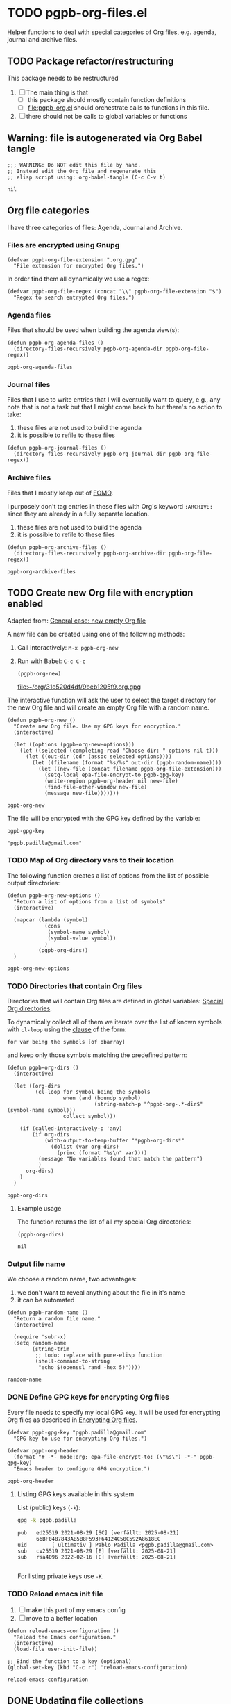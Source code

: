#+PROPERTY: header-args :results verbatim :tangle pgpb-org-files.el :session pgpb :cache no
#+auto_tangle: true

* TODO pgpb-org-files.el

  Helper functions to deal with special categories of Org files,
  e.g. agenda, journal and archive files.

   
** TODO Package refactor/restructuring
   
   This package needs to be restructured

   1. [ ] The main thing is that
      - [ ] this package should mostly contain function definitions
      - [ ] [[file:pgpb-org.el]] should orchestrate calls to functions in this file.
   2. [ ] there should not be calls to global variables or functions
     
  
** Warning: file is autogenerated via Org Babel tangle

   #+begin_src elisp
     ;;; WARNING: Do NOT edit this file by hand.
     ;; Instead edit the Org file and regenerate this
     ;; elisp script using: org-babel-tangle (C-c C-v t)
   #+end_src

   #+RESULTS:
   : nil
   

** Org file categories

   I have three categories of files: Agenda, Journal and Archive.
   

*** Files are encrypted using Gnupg

     #+begin_src elisp
       (defvar pgpb-org-file-extension ".org.gpg"
         "File extension for encrypted Org files.")
     #+end_src


     In order find them all dynamically we use a regex:
     
     #+begin_src elisp
       (defvar pgpb-org-file-regex (concat "\\" pgpb-org-file-extension "$")
         "Regex to search entrypted Org files.")
     #+end_src


*** Agenda files

    Files that should be used when building the agenda view(s):

    #+begin_src elisp
      (defun pgpb-org-agenda-files ()
        (directory-files-recursively pgpb-org-agenda-dir pgpb-org-file-regex))
    #+end_src

    #+RESULTS:
    : pgpb-org-agenda-files
      

*** Journal files

    Files that I use to write entries that I will eventually want to
    query, e.g., any note that is not a task but that I might come
    back to but there's no action to take:

    1) these files are not used to build the agenda
    2) it is possible to refile to these files


    #+begin_src elisp
      (defun pgpb-org-journal-files ()
        (directory-files-recursively pgpb-org-journal-dir pgpb-org-file-regex))
    #+end_src
      

*** Archive files
    
    Files that I mostly keep out of [[https://en.wikipedia.org/wiki/Fear_of_missing_out][FOMO]].
    
    I purposely don't tag entries in these files with Org's keyword
    =:ARCHIVE:= since they are already in a fully separate location.

    1) these files are not used to build the agenda
    2) it is possible to refile to these files


    #+begin_src elisp
      (defun pgpb-org-archive-files ()
        (directory-files-recursively pgpb-org-archive-dir pgpb-org-file-regex))
    #+end_src

    #+RESULTS:
    : pgpb-org-archive-files
   
   
** TODO Create new Org file with encryption enabled

   Adapted from: [[id:062FBE2C-2267-4F81-9C15-0BC0A3DC84E8][General case: new empty Org file]]

   A new file can be created using one of the following methods:
   
   1. Call interactively: =M-x pgpb-org-new=
   2. Run with Babel: =C-c C-c=
      #+begin_src elisp :tangle no :results value file
        (pgpb-org-new)
      #+end_src

      #+RESULTS:
      [[file:~/org/31e520d4df/9beb1205f9.org.gpg]]


   The interactive function will ask the user to select the target
   directory for the new Org file and will create an empty Org file
   with a random name.

   #+begin_src elisp
     (defun pgpb-org-new ()
       "Create new Org file. Use my GPG keys for encryption."
       (interactive)

       (let ((options (pgpb-org-new-options)))
         (let ((selected (completing-read "Choose dir: " options nil t)))
           (let ((out-dir (cdr (assoc selected options))))
             (let ((filename (format "%s/%s" out-dir (pgpb-random-name))))
               (let ((new-file (concat filename pgpb-org-file-extension)))
                 (setq-local epa-file-encrypt-to pgpb-gpg-key)
                 (write-region pgpb-org-header nil new-file)
                 (find-file-other-window new-file)
                 (message new-file)))))))
   #+end_src

   #+RESULTS:
   : pgpb-org-new
   
   
   The file will be encrypted with the GPG key defined by the
   variable: 

   #+begin_src elisp :session none :tangle no
     pgpb-gpg-key
   #+end_src

   #+RESULTS:
   : "pgpb.padilla@gmail.com"
   

*** TODO Map of Org directory vars to their location

    The following function creates a list of options from the list of
    possible output directories:
    
    #+begin_src elisp
      (defun pgpb-org-new-options ()
        "Return a list of options from a list of symbols"
        (interactive)

        (mapcar (lambda (symbol)
                  (cons
                   (symbol-name symbol)
                   (symbol-value symbol))
                  )
                (pgpb-org-dirs))
        )
    #+end_src

    #+RESULTS:
    : pgpb-org-new-options


*** TODO Directories that contain Org files

    Directories that will contain Org files are defined in global
    variables: [[id:B588E4F2-7E78-4204-98F1-E0106538FB21][Special Org directories]].

    To dynamically collect all of them we iterate over the list of
    known symbols with =cl-loop= using the [[https://www.gnu.org/software/emacs/manual/html_node/cl/For-Clauses.html][clause]] of the form:

    =for var being the symbols [of obarray]=

    and keep only those symbols matching the predefined pattern:
    
    #+begin_src elisp
      (defun pgpb-org-dirs ()
        (interactive)

        (let ((org-dirs
               (cl-loop for symbol being the symbols
                        when (and (boundp symbol)
                                  (string-match-p "^pgpb-org-.*-dir$" (symbol-name symbol)))
                        collect symbol)))

          (if (called-interactively-p 'any)
              (if org-dirs
                  (with-output-to-temp-buffer "*pgpb-org-dirs*"
                    (dolist (var org-dirs)
                      (princ (format "%s\n" var))))
                (message "No variables found that match the pattern")
                )
            org-dirs)
          )
        )
    #+end_src

    #+RESULTS:
    : pgpb-org-dirs
   

**** Example usage
    
     The function returns the list of all my special Org directories:

     #+begin_src elisp :tangle no
       (pgpb-org-dirs)
     #+end_src

     #+RESULTS:
     : nil




*** Output file name

    We choose a random name, two advantages:

    1. we don't want to reveal anything about the file in it's name
    2. it can be automated

       
    #+begin_src elisp
      (defun pgpb-random-name ()
        "Return a random file name."
        (interactive)

        (require 'subr-x)
        (setq random-name
              (string-trim
               ;; todo: replace with pure-elisp function
               (shell-command-to-string
                "echo $(openssl rand -hex 5)"))))
    #+end_src

    #+RESULTS:
    : random-name

    
*** DONE Define GPG keys for encrypting Org files
    CLOSED: [2024-08-25 So 18:35]
    :LOGBOOK:
    - CLOSING NOTE [2024-08-25 So 18:35]
    :END:

    Every file needs to specify my local GPG key. It will be used for
    encrypting Org files as described in [[https://orgmode.org/worg/org-tutorials/encrypting-files.html][Encrypting Org files]]. 

    #+begin_src elisp
      (defvar pgpb-gpg-key "pgpb.padilla@gmail.com"
        "GPG key to use for encrypting Org files.")

      (defvar pgpb-org-header
        (format "# -*- mode:org; epa-file-encrypt-to: (\"%s\") -*-" pgpb-gpg-key)
        "Emacs header to configure GPG encryption.")
    #+end_src

    #+RESULTS:
    : pgpb-org-header


    
**** Listing GPG keys available in this system

     List (public) keys (=-k=):
     
     #+begin_src bash :session none :tangle no
       gpg -k pgpb.padilla
     #+end_src

     #+RESULTS:
     : pub   ed25519 2021-08-29 [SC] [verfällt: 2025-08-21]
     :       66BF0487843AB5B8F593F64124C50C592A8618EC
     : uid        [ ultimativ ] Pablo Padilla <pgpb.padilla@gmail.com>
     : sub   cv25519 2021-08-29 [E] [verfällt: 2025-08-21]
     : sub   rsa4096 2022-02-16 [E] [verfällt: 2025-08-21]
     :


     For listing private keys use =-K=.


*** TODO Reload emacs init file

    1. [ ] make this part of my emacs config
    2. [ ] move to a better location

    #+begin_src elisp :session none
      (defun reload-emacs-configuration ()
        "Reload the Emacs configuration."
        (interactive)
        (load-file user-init-file))

      ;; Bind the function to a key (optional)
      (global-set-key (kbd "C-c r") 'reload-emacs-configuration)
    #+end_src

    #+RESULTS:
    : reload-emacs-configuration


** DONE Updating file collections

   After adding creating new Org files, they will not be automatically
   considered to build the agenda view. Therefore we need to refresh
   the list of agenda files.
   
   #+begin_src elisp
     (defun pgpb-refresh-org () 
       "Reload agenda files, usually to include newly created files."
       (interactive)
       (setq org-agenda-files (pgpb-org-agenda-files))
       (pgpb-refresh-refile-targets)
       (message "All Org agenda files have been reloaded."))

     (defun pgpb-refresh-refile-targets ()
       (setq org-refile-targets
             '(
               (nil :maxlevel . 3)
               (org-agenda-files :maxlevel . 3)
               (pgpb-org-journal-files :maxlevel . 3)
               (pgpb-org-archive-files :maxlevel . 3)
               )
             ))

     (defun pgpb-org-refile ()
       ;; (setq org-refile-use-outline-path 'file)
       (setq org-outline-path-complete-in-steps nil)
       (setq org-refile-allow-creating-parent-nodes 'confirm))

     (defun pgpb-extra-files ()
       (append
        (pgpb-journal-files)
        (pgpb-archive-files))
       )
   #+end_src


** Announce package

   #+begin_src elisp
     (provide 'pgpb-org-files)
   #+end_src

   #+RESULTS:
   : pgpb-org-files
